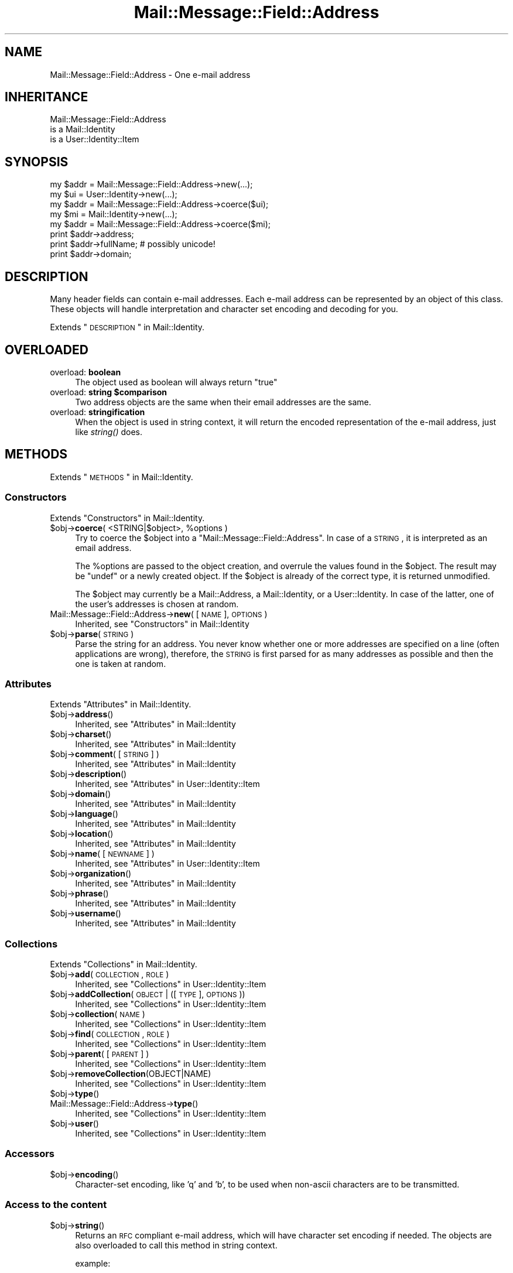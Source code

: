 .\" Automatically generated by Pod::Man 2.22 (Pod::Simple 3.07)
.\"
.\" Standard preamble:
.\" ========================================================================
.de Sp \" Vertical space (when we can't use .PP)
.if t .sp .5v
.if n .sp
..
.de Vb \" Begin verbatim text
.ft CW
.nf
.ne \\$1
..
.de Ve \" End verbatim text
.ft R
.fi
..
.\" Set up some character translations and predefined strings.  \*(-- will
.\" give an unbreakable dash, \*(PI will give pi, \*(L" will give a left
.\" double quote, and \*(R" will give a right double quote.  \*(C+ will
.\" give a nicer C++.  Capital omega is used to do unbreakable dashes and
.\" therefore won't be available.  \*(C` and \*(C' expand to `' in nroff,
.\" nothing in troff, for use with C<>.
.tr \(*W-
.ds C+ C\v'-.1v'\h'-1p'\s-2+\h'-1p'+\s0\v'.1v'\h'-1p'
.ie n \{\
.    ds -- \(*W-
.    ds PI pi
.    if (\n(.H=4u)&(1m=24u) .ds -- \(*W\h'-12u'\(*W\h'-12u'-\" diablo 10 pitch
.    if (\n(.H=4u)&(1m=20u) .ds -- \(*W\h'-12u'\(*W\h'-8u'-\"  diablo 12 pitch
.    ds L" ""
.    ds R" ""
.    ds C` ""
.    ds C' ""
'br\}
.el\{\
.    ds -- \|\(em\|
.    ds PI \(*p
.    ds L" ``
.    ds R" ''
'br\}
.\"
.\" Escape single quotes in literal strings from groff's Unicode transform.
.ie \n(.g .ds Aq \(aq
.el       .ds Aq '
.\"
.\" If the F register is turned on, we'll generate index entries on stderr for
.\" titles (.TH), headers (.SH), subsections (.SS), items (.Ip), and index
.\" entries marked with X<> in POD.  Of course, you'll have to process the
.\" output yourself in some meaningful fashion.
.ie \nF \{\
.    de IX
.    tm Index:\\$1\t\\n%\t"\\$2"
..
.    nr % 0
.    rr F
.\}
.el \{\
.    de IX
..
.\}
.\"
.\" Accent mark definitions (@(#)ms.acc 1.5 88/02/08 SMI; from UCB 4.2).
.\" Fear.  Run.  Save yourself.  No user-serviceable parts.
.    \" fudge factors for nroff and troff
.if n \{\
.    ds #H 0
.    ds #V .8m
.    ds #F .3m
.    ds #[ \f1
.    ds #] \fP
.\}
.if t \{\
.    ds #H ((1u-(\\\\n(.fu%2u))*.13m)
.    ds #V .6m
.    ds #F 0
.    ds #[ \&
.    ds #] \&
.\}
.    \" simple accents for nroff and troff
.if n \{\
.    ds ' \&
.    ds ` \&
.    ds ^ \&
.    ds , \&
.    ds ~ ~
.    ds /
.\}
.if t \{\
.    ds ' \\k:\h'-(\\n(.wu*8/10-\*(#H)'\'\h"|\\n:u"
.    ds ` \\k:\h'-(\\n(.wu*8/10-\*(#H)'\`\h'|\\n:u'
.    ds ^ \\k:\h'-(\\n(.wu*10/11-\*(#H)'^\h'|\\n:u'
.    ds , \\k:\h'-(\\n(.wu*8/10)',\h'|\\n:u'
.    ds ~ \\k:\h'-(\\n(.wu-\*(#H-.1m)'~\h'|\\n:u'
.    ds / \\k:\h'-(\\n(.wu*8/10-\*(#H)'\z\(sl\h'|\\n:u'
.\}
.    \" troff and (daisy-wheel) nroff accents
.ds : \\k:\h'-(\\n(.wu*8/10-\*(#H+.1m+\*(#F)'\v'-\*(#V'\z.\h'.2m+\*(#F'.\h'|\\n:u'\v'\*(#V'
.ds 8 \h'\*(#H'\(*b\h'-\*(#H'
.ds o \\k:\h'-(\\n(.wu+\w'\(de'u-\*(#H)/2u'\v'-.3n'\*(#[\z\(de\v'.3n'\h'|\\n:u'\*(#]
.ds d- \h'\*(#H'\(pd\h'-\w'~'u'\v'-.25m'\f2\(hy\fP\v'.25m'\h'-\*(#H'
.ds D- D\\k:\h'-\w'D'u'\v'-.11m'\z\(hy\v'.11m'\h'|\\n:u'
.ds th \*(#[\v'.3m'\s+1I\s-1\v'-.3m'\h'-(\w'I'u*2/3)'\s-1o\s+1\*(#]
.ds Th \*(#[\s+2I\s-2\h'-\w'I'u*3/5'\v'-.3m'o\v'.3m'\*(#]
.ds ae a\h'-(\w'a'u*4/10)'e
.ds Ae A\h'-(\w'A'u*4/10)'E
.    \" corrections for vroff
.if v .ds ~ \\k:\h'-(\\n(.wu*9/10-\*(#H)'\s-2\u~\d\s+2\h'|\\n:u'
.if v .ds ^ \\k:\h'-(\\n(.wu*10/11-\*(#H)'\v'-.4m'^\v'.4m'\h'|\\n:u'
.    \" for low resolution devices (crt and lpr)
.if \n(.H>23 .if \n(.V>19 \
\{\
.    ds : e
.    ds 8 ss
.    ds o a
.    ds d- d\h'-1'\(ga
.    ds D- D\h'-1'\(hy
.    ds th \o'bp'
.    ds Th \o'LP'
.    ds ae ae
.    ds Ae AE
.\}
.rm #[ #] #H #V #F C
.\" ========================================================================
.\"
.IX Title "Mail::Message::Field::Address 3"
.TH Mail::Message::Field::Address 3 "2014-08-24" "perl v5.10.1" "User Contributed Perl Documentation"
.\" For nroff, turn off justification.  Always turn off hyphenation; it makes
.\" way too many mistakes in technical documents.
.if n .ad l
.nh
.SH "NAME"
Mail::Message::Field::Address \- One e\-mail address
.SH "INHERITANCE"
.IX Header "INHERITANCE"
.Vb 3
\& Mail::Message::Field::Address
\&   is a Mail::Identity
\&   is a User::Identity::Item
.Ve
.SH "SYNOPSIS"
.IX Header "SYNOPSIS"
.Vb 1
\& my $addr = Mail::Message::Field::Address\->new(...);
\&
\& my $ui   = User::Identity\->new(...);
\& my $addr = Mail::Message::Field::Address\->coerce($ui);
\&
\& my $mi   = Mail::Identity\->new(...);
\& my $addr = Mail::Message::Field::Address\->coerce($mi);
\&
\& print $addr\->address;
\& print $addr\->fullName;   # possibly unicode!
\& print $addr\->domain;
.Ve
.SH "DESCRIPTION"
.IX Header "DESCRIPTION"
Many header fields can contain e\-mail addresses.  Each e\-mail address
can be represented by an object of this class.  These objects will
handle interpretation and character set encoding and decoding for you.
.PP
Extends \*(L"\s-1DESCRIPTION\s0\*(R" in Mail::Identity.
.SH "OVERLOADED"
.IX Header "OVERLOADED"
.IP "overload: \fBboolean\fR" 4
.IX Item "overload: boolean"
The object used as boolean will always return \f(CW\*(C`true\*(C'\fR
.ie n .IP "overload: \fBstring \fB$comparison\fB\fR" 4
.el .IP "overload: \fBstring \f(CB$comparison\fB\fR" 4
.IX Item "overload: string $comparison"
Two address objects are the same when their email addresses are the
same.
.IP "overload: \fBstringification\fR" 4
.IX Item "overload: stringification"
When the object is used in string context, it will return the encoded
representation of the e\-mail address, just like \fIstring()\fR does.
.SH "METHODS"
.IX Header "METHODS"
Extends \*(L"\s-1METHODS\s0\*(R" in Mail::Identity.
.SS "Constructors"
.IX Subsection "Constructors"
Extends \*(L"Constructors\*(R" in Mail::Identity.
.ie n .IP "$obj\->\fBcoerce\fR( <STRING|$object>, %options )" 4
.el .IP "\f(CW$obj\fR\->\fBcoerce\fR( <STRING|$object>, \f(CW%options\fR )" 4
.IX Item "$obj->coerce( <STRING|$object>, %options )"
Try to coerce the \f(CW$object\fR into a \f(CW\*(C`Mail::Message::Field::Address\*(C'\fR.
In case of a \s-1STRING\s0, it is interpreted as an email address.
.Sp
The \f(CW%options\fR are passed to the object creation, and overrule the values
found in the \f(CW$object\fR.  The result may be \f(CW\*(C`undef\*(C'\fR or a newly created
object.  If the \f(CW$object\fR is already of the correct type, it is returned
unmodified.
.Sp
The \f(CW$object\fR may currently be a Mail::Address, a Mail::Identity, or
a User::Identity.  In case of the latter, one of the user's addresses
is chosen at random.
.IP "Mail::Message::Field::Address\->\fBnew\fR( [\s-1NAME\s0], \s-1OPTIONS\s0 )" 4
.IX Item "Mail::Message::Field::Address->new( [NAME], OPTIONS )"
Inherited, see \*(L"Constructors\*(R" in Mail::Identity
.ie n .IP "$obj\->\fBparse\fR(\s-1STRING\s0)" 4
.el .IP "\f(CW$obj\fR\->\fBparse\fR(\s-1STRING\s0)" 4
.IX Item "$obj->parse(STRING)"
Parse the string for an address.  You never know whether one or more
addresses are specified on a line (often applications are wrong), therefore,
the \s-1STRING\s0 is first parsed for as many addresses as possible and then the
one is taken at random.
.SS "Attributes"
.IX Subsection "Attributes"
Extends \*(L"Attributes\*(R" in Mail::Identity.
.ie n .IP "$obj\->\fBaddress\fR()" 4
.el .IP "\f(CW$obj\fR\->\fBaddress\fR()" 4
.IX Item "$obj->address()"
Inherited, see \*(L"Attributes\*(R" in Mail::Identity
.ie n .IP "$obj\->\fBcharset\fR()" 4
.el .IP "\f(CW$obj\fR\->\fBcharset\fR()" 4
.IX Item "$obj->charset()"
Inherited, see \*(L"Attributes\*(R" in Mail::Identity
.ie n .IP "$obj\->\fBcomment\fR( [\s-1STRING\s0] )" 4
.el .IP "\f(CW$obj\fR\->\fBcomment\fR( [\s-1STRING\s0] )" 4
.IX Item "$obj->comment( [STRING] )"
Inherited, see \*(L"Attributes\*(R" in Mail::Identity
.ie n .IP "$obj\->\fBdescription\fR()" 4
.el .IP "\f(CW$obj\fR\->\fBdescription\fR()" 4
.IX Item "$obj->description()"
Inherited, see \*(L"Attributes\*(R" in User::Identity::Item
.ie n .IP "$obj\->\fBdomain\fR()" 4
.el .IP "\f(CW$obj\fR\->\fBdomain\fR()" 4
.IX Item "$obj->domain()"
Inherited, see \*(L"Attributes\*(R" in Mail::Identity
.ie n .IP "$obj\->\fBlanguage\fR()" 4
.el .IP "\f(CW$obj\fR\->\fBlanguage\fR()" 4
.IX Item "$obj->language()"
Inherited, see \*(L"Attributes\*(R" in Mail::Identity
.ie n .IP "$obj\->\fBlocation\fR()" 4
.el .IP "\f(CW$obj\fR\->\fBlocation\fR()" 4
.IX Item "$obj->location()"
Inherited, see \*(L"Attributes\*(R" in Mail::Identity
.ie n .IP "$obj\->\fBname\fR( [\s-1NEWNAME\s0] )" 4
.el .IP "\f(CW$obj\fR\->\fBname\fR( [\s-1NEWNAME\s0] )" 4
.IX Item "$obj->name( [NEWNAME] )"
Inherited, see \*(L"Attributes\*(R" in User::Identity::Item
.ie n .IP "$obj\->\fBorganization\fR()" 4
.el .IP "\f(CW$obj\fR\->\fBorganization\fR()" 4
.IX Item "$obj->organization()"
Inherited, see \*(L"Attributes\*(R" in Mail::Identity
.ie n .IP "$obj\->\fBphrase\fR()" 4
.el .IP "\f(CW$obj\fR\->\fBphrase\fR()" 4
.IX Item "$obj->phrase()"
Inherited, see \*(L"Attributes\*(R" in Mail::Identity
.ie n .IP "$obj\->\fBusername\fR()" 4
.el .IP "\f(CW$obj\fR\->\fBusername\fR()" 4
.IX Item "$obj->username()"
Inherited, see \*(L"Attributes\*(R" in Mail::Identity
.SS "Collections"
.IX Subsection "Collections"
Extends \*(L"Collections\*(R" in Mail::Identity.
.ie n .IP "$obj\->\fBadd\fR(\s-1COLLECTION\s0, \s-1ROLE\s0)" 4
.el .IP "\f(CW$obj\fR\->\fBadd\fR(\s-1COLLECTION\s0, \s-1ROLE\s0)" 4
.IX Item "$obj->add(COLLECTION, ROLE)"
Inherited, see \*(L"Collections\*(R" in User::Identity::Item
.ie n .IP "$obj\->\fBaddCollection\fR(\s-1OBJECT\s0 | ([\s-1TYPE\s0], \s-1OPTIONS\s0))" 4
.el .IP "\f(CW$obj\fR\->\fBaddCollection\fR(\s-1OBJECT\s0 | ([\s-1TYPE\s0], \s-1OPTIONS\s0))" 4
.IX Item "$obj->addCollection(OBJECT | ([TYPE], OPTIONS))"
Inherited, see \*(L"Collections\*(R" in User::Identity::Item
.ie n .IP "$obj\->\fBcollection\fR(\s-1NAME\s0)" 4
.el .IP "\f(CW$obj\fR\->\fBcollection\fR(\s-1NAME\s0)" 4
.IX Item "$obj->collection(NAME)"
Inherited, see \*(L"Collections\*(R" in User::Identity::Item
.ie n .IP "$obj\->\fBfind\fR(\s-1COLLECTION\s0, \s-1ROLE\s0)" 4
.el .IP "\f(CW$obj\fR\->\fBfind\fR(\s-1COLLECTION\s0, \s-1ROLE\s0)" 4
.IX Item "$obj->find(COLLECTION, ROLE)"
Inherited, see \*(L"Collections\*(R" in User::Identity::Item
.ie n .IP "$obj\->\fBparent\fR( [\s-1PARENT\s0] )" 4
.el .IP "\f(CW$obj\fR\->\fBparent\fR( [\s-1PARENT\s0] )" 4
.IX Item "$obj->parent( [PARENT] )"
Inherited, see \*(L"Collections\*(R" in User::Identity::Item
.ie n .IP "$obj\->\fBremoveCollection\fR(OBJECT|NAME)" 4
.el .IP "\f(CW$obj\fR\->\fBremoveCollection\fR(OBJECT|NAME)" 4
.IX Item "$obj->removeCollection(OBJECT|NAME)"
Inherited, see \*(L"Collections\*(R" in User::Identity::Item
.ie n .IP "$obj\->\fBtype\fR()" 4
.el .IP "\f(CW$obj\fR\->\fBtype\fR()" 4
.IX Item "$obj->type()"
.PD 0
.IP "Mail::Message::Field::Address\->\fBtype\fR()" 4
.IX Item "Mail::Message::Field::Address->type()"
.PD
Inherited, see \*(L"Collections\*(R" in User::Identity::Item
.ie n .IP "$obj\->\fBuser\fR()" 4
.el .IP "\f(CW$obj\fR\->\fBuser\fR()" 4
.IX Item "$obj->user()"
Inherited, see \*(L"Collections\*(R" in User::Identity::Item
.SS "Accessors"
.IX Subsection "Accessors"
.ie n .IP "$obj\->\fBencoding\fR()" 4
.el .IP "\f(CW$obj\fR\->\fBencoding\fR()" 4
.IX Item "$obj->encoding()"
Character-set encoding, like 'q' and 'b', to be used when non-ascii
characters are to be transmitted.
.SS "Access to the content"
.IX Subsection "Access to the content"
.ie n .IP "$obj\->\fBstring\fR()" 4
.el .IP "\f(CW$obj\fR\->\fBstring\fR()" 4
.IX Item "$obj->string()"
Returns an \s-1RFC\s0 compliant e\-mail address, which will have character
set encoding if needed.  The objects are also overloaded to call
this method in string context.
.Sp
example:
.Sp
.Vb 2
\& print $address\->string;
\& print $address;          # via overloading
.Ve
.SH "DIAGNOSTICS"
.IX Header "DIAGNOSTICS"
.ie n .IP "Error: $object is not a collection." 4
.el .IP "Error: \f(CW$object\fR is not a collection." 4
.IX Item "Error: $object is not a collection."
The first argument is an object, but not of a class which extends
User::Identity::Collection.
.ie n .IP "Error: Cannot coerce a $type into a Mail::Message::Field::Address" 4
.el .IP "Error: Cannot coerce a \f(CW$type\fR into a Mail::Message::Field::Address" 4
.IX Item "Error: Cannot coerce a $type into a Mail::Message::Field::Address"
When addresses are specified to be included in header fields, they may
be coerced into Mail::Message::Field::Address objects first.  What
you specify is not accepted as address specification.  This may be an
internal error.
.ie n .IP "Error: Cannot load collection module for $type ($class)." 4
.el .IP "Error: Cannot load collection module for \f(CW$type\fR ($class)." 4
.IX Item "Error: Cannot load collection module for $type ($class)."
Either the specified \f(CW$type\fR does not exist, or that module named \f(CW$class\fR returns
compilation errors.  If the type as specified in the warning is not
the name of a package, you specified a nickname which was not defined.
Maybe you forgot the 'require' the package which defines the nickname.
.ie n .IP "Error: Creation of a collection via $class failed." 4
.el .IP "Error: Creation of a collection via \f(CW$class\fR failed." 4
.IX Item "Error: Creation of a collection via $class failed."
The \f(CW$class\fR did compile, but it was not possible to create an object
of that class using the options you specified.
.IP "Error: Don't know what type of collection you want to add." 4
.IX Item "Error: Don't know what type of collection you want to add."
If you add a collection, it must either by a collection object or a
list of options which can be used to create a collection object.  In
the latter case, the type of collection must be specified.
.ie n .IP "Warning: No collection $name" 4
.el .IP "Warning: No collection \f(CW$name\fR" 4
.IX Item "Warning: No collection $name"
The collection with \f(CW$name\fR does not exist and can not be created.
.SH "SEE ALSO"
.IX Header "SEE ALSO"
This module is part of Mail-Box distribution version 2.117,
built on August 24, 2014. Website: \fIhttp://perl.overmeer.net/mailbox/\fR
.SH "LICENSE"
.IX Header "LICENSE"
Copyrights 2001\-2014 by [Mark Overmeer]. For other contributors see ChangeLog.
.PP
This program is free software; you can redistribute it and/or modify it
under the same terms as Perl itself.
See \fIhttp://www.perl.com/perl/misc/Artistic.html\fR
